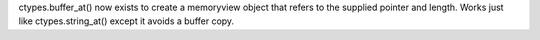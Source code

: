 ctypes.buffer_at() now exists to create a memoryview object that refers to
the supplied pointer and length. Works just like ctypes.string_at() except
it avoids a buffer copy.
